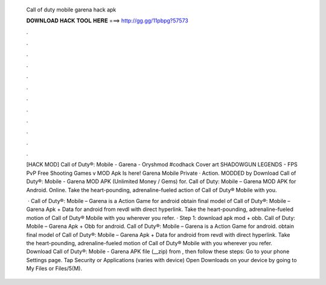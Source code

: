   Call of duty mobile garena hack apk
  
  
  
  𝐃𝐎𝐖𝐍𝐋𝐎𝐀𝐃 𝐇𝐀𝐂𝐊 𝐓𝐎𝐎𝐋 𝐇𝐄𝐑𝐄 ===> http://gg.gg/11pbpg?57573
  
  
  
  .
  
  
  
  .
  
  
  
  .
  
  
  
  .
  
  
  
  .
  
  
  
  .
  
  
  
  .
  
  
  
  .
  
  
  
  .
  
  
  
  .
  
  
  
  .
  
  
  
  .
  
  [HACK MOD] Call of Duty®: Mobile - Garena - Oryshmod #codhack Cover art SHADOWGUN LEGENDS - FPS PvP Free Shooting Games v MOD Apk Is here! Garena Mobile Private · Action. MODDED by  Download Call of Duty®: Mobile - Garena MOD APK (Unlimited Money / Gems) for. Call of Duty: Mobile – Garena MOD APK for Android. Online. Take the heart-pounding, adrenaline-fueled action of Call of Duty® Mobile with you.
  
   · Call of Duty®: Mobile – Garena is a Action Game for android obtain final model of Call of Duty®: Mobile – Garena Apk + Data for android from revdl with direct hyperlink. Take the heart-pounding, adrenaline-fueled motion of Call of Duty® Mobile with you wherever you refer. · Step 1: download apk mod + obb. Call of Duty: Mobile – Garena Apk + Obb for android. Call of Duty®: Mobile – Garena is a Action Game for android. obtain final model of Call of Duty®: Mobile – Garena Apk + Data for android from revdl with direct hyperlink. Take the heart-pounding, adrenaline-fueled motion of Call of Duty® Mobile with you wherever you refer. Download Call of Duty®: Mobile - Garena APK file (__zip) from , then follow these steps: Go to your phone Settings page. Tap Security or Applications (varies with device) Open Downloads on your device by going to My Files or Files/5(M).
